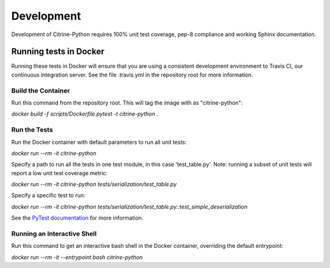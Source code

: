 Development
===========

Development of Citrine-Python requires 100% unit test coverage, pep-8 compliance and working Sphinx documentation.

Running tests in Docker
-----------------------

Running these tests in Docker will ensure that you are using a consistent development environment to Travis CI, our
continuous integration server.  See the file .travis.yml in the repository root for more information.

Build the Container
*******************

Run this command from the repository root.  This will tag the image with as "citrine-python":

`docker build -f scripts/Dockerfile.pytest -t citrine-python .`

Run the Tests
*************

Run the Docker container with default parameters to run all unit tests:

`docker run --rm -it citrine-python`

Specify a path to run all the tests in one test module, in this case 'test_table.py'.  Note: running a subset of unit
tests will report a low unit test coverage metric:

`docker run --rm -it citrine-python tests/serialization/test_table.py`

Specify a specific test to run:

`docker run --rm -it citrine-python tests/serialization/test_table.py::test_simple_deserialization`

See the `PyTest documentation <https://docs.pytest.org/en/latest/usage.html>`_ for more information.

Running an Interactive Shell
****************************

Run this command to get an interactive bash shell in the Docker container, overriding the default entrypoint:

`docker run --rm -it --entrypoint bash citrine-python`
